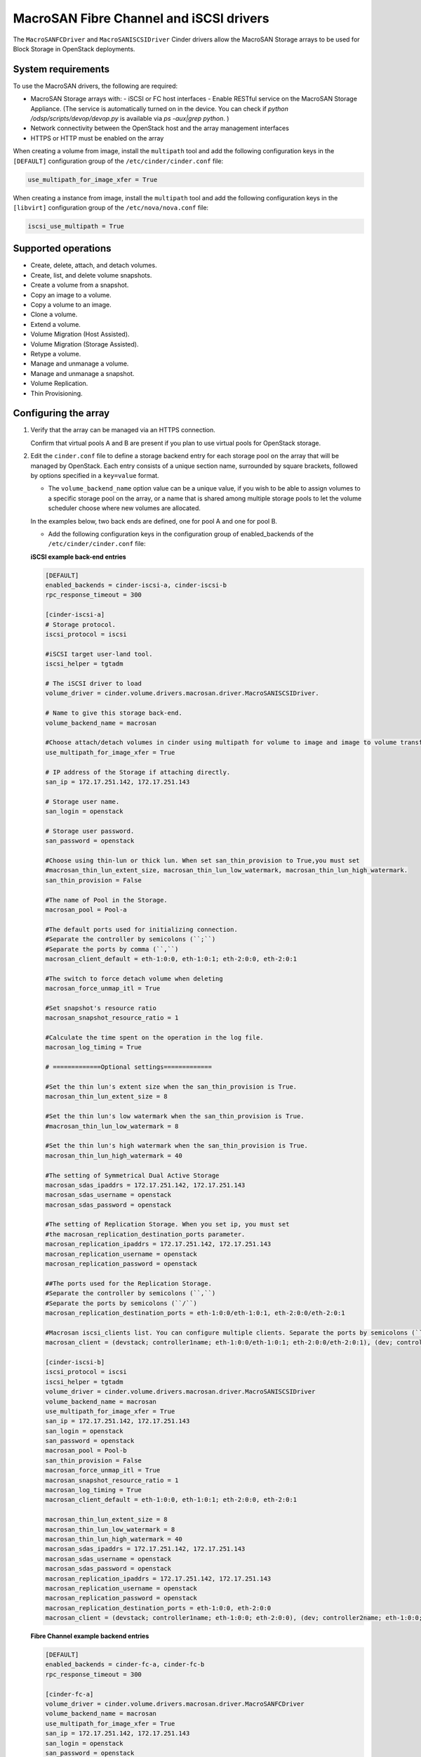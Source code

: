 ﻿==========================================
MacroSAN Fibre Channel and iSCSI drivers
==========================================

The ``MacroSANFCDriver`` and ``MacroSANISCSIDriver`` Cinder drivers allow the
MacroSAN Storage arrays to be used for Block Storage in OpenStack deployments.

System requirements
~~~~~~~~~~~~~~~~~~~

To use the MacroSAN drivers, the following are required:

- MacroSAN Storage arrays with:
  - iSCSI or FC host interfaces
  - Enable RESTful service on the MacroSAN Storage Appliance. (The service is
  automatically turned on in the device. You can check if
  `python /odsp/scripts/devop/devop.py` is available via `ps -aux|grep python`.
  )

- Network connectivity between the OpenStack host and the array management
  interfaces

- HTTPS or HTTP must be enabled on the array

When creating a volume from image, install the ``multipath`` tool and add the
following configuration keys in the ``[DEFAULT]`` configuration group of
the ``/etc/cinder/cinder.conf`` file:

.. code-block:: ini

   use_multipath_for_image_xfer = True

When creating a instance from image, install the ``multipath`` tool and add the
following configuration keys in the ``[libvirt]`` configuration group of
the ``/etc/nova/nova.conf`` file:

.. code-block:: ini

   iscsi_use_multipath = True

Supported operations
~~~~~~~~~~~~~~~~~~~~

- Create, delete, attach, and detach volumes.
- Create, list, and delete volume snapshots.
- Create a volume from a snapshot.
- Copy an image to a volume.
- Copy a volume to an image.
- Clone a volume.
- Extend a volume.
- Volume Migration (Host Assisted).
- Volume Migration (Storage Assisted).
- Retype a volume.
- Manage and unmanage a volume.
- Manage and unmanage a snapshot.
- Volume Replication.
- Thin Provisioning.

Configuring the array
~~~~~~~~~~~~~~~~~~~~~

#. Verify that the array can be managed via an HTTPS connection.

   Confirm that virtual pools A and B are present if you plan to use virtual
   pools for OpenStack storage.

#. Edit the ``cinder.conf`` file to define a storage backend entry for each
   storage pool on the array that will be managed by OpenStack. Each entry
   consists of a unique section name, surrounded by square brackets, followed
   by options specified in a ``key=value`` format.


   * The ``volume_backend_name`` option value can be a unique value, if you
     wish to be able to assign volumes to a specific storage pool on the
     array, or a name that is shared among multiple storage pools to let the
     volume scheduler choose where new volumes are allocated.

   In the examples below, two back ends are defined, one for pool A and one
   for pool B.

   * Add the following configuration keys in the configuration group of
     enabled_backends of the ``/etc/cinder/cinder.conf`` file:

   **iSCSI example back-end entries**

   .. code-block:: ini

      [DEFAULT]
      enabled_backends = cinder-iscsi-a, cinder-iscsi-b
      rpc_response_timeout = 300

      [cinder-iscsi-a]
      # Storage protocol.
      iscsi_protocol = iscsi

      #iSCSI target user-land tool.
      iscsi_helper = tgtadm

      # The iSCSI driver to load
      volume_driver = cinder.volume.drivers.macrosan.driver.MacroSANISCSIDriver.

      # Name to give this storage back-end.
      volume_backend_name = macrosan

      #Choose attach/detach volumes in cinder using multipath for volume to image and image to volume transfers.
      use_multipath_for_image_xfer = True

      # IP address of the Storage if attaching directly.
      san_ip = 172.17.251.142, 172.17.251.143

      # Storage user name.
      san_login = openstack

      # Storage user password.
      san_password = openstack

      #Choose using thin-lun or thick lun. When set san_thin_provision to True,you must set
      #macrosan_thin_lun_extent_size, macrosan_thin_lun_low_watermark, macrosan_thin_lun_high_watermark.
      san_thin_provision = False

      #The name of Pool in the Storage.
      macrosan_pool = Pool-a

      #The default ports used for initializing connection.
      #Separate the controller by semicolons (``;``)
      #Separate the ports by comma (``,``)
      macrosan_client_default = eth-1:0:0, eth-1:0:1; eth-2:0:0, eth-2:0:1

      #The switch to force detach volume when deleting
      macrosan_force_unmap_itl = True

      #Set snapshot's resource ratio
      macrosan_snapshot_resource_ratio = 1

      #Calculate the time spent on the operation in the log file.
      macrosan_log_timing = True

      # =============Optional settings=============

      #Set the thin lun's extent size when the san_thin_provision is True.
      macrosan_thin_lun_extent_size = 8

      #Set the thin lun's low watermark when the san_thin_provision is True.
      #macrosan_thin_lun_low_watermark = 8

      #Set the thin lun's high watermark when the san_thin_provision is True.
      macrosan_thin_lun_high_watermark = 40

      #The setting of Symmetrical Dual Active Storage
      macrosan_sdas_ipaddrs = 172.17.251.142, 172.17.251.143
      macrosan_sdas_username = openstack
      macrosan_sdas_password = openstack

      #The setting of Replication Storage. When you set ip, you must set
      #the macrosan_replication_destination_ports parameter.
      macrosan_replication_ipaddrs = 172.17.251.142, 172.17.251.143
      macrosan_replication_username = openstack
      macrosan_replication_password = openstack

      ##The ports used for the Replication Storage.
      #Separate the controller by semicolons (``,``)
      #Separate the ports by semicolons (``/``)
      macrosan_replication_destination_ports = eth-1:0:0/eth-1:0:1, eth-2:0:0/eth-2:0:1

      #Macrosan iscsi_clients list. You can configure multiple clients. Separate the ports by semicolons (``/``)
      macrosan_client = (devstack; controller1name; eth-1:0:0/eth-1:0:1; eth-2:0:0/eth-2:0:1), (dev; controller2name; eth-1:0:0/eth-1:0:1; eth-2:0:0/eth-2:0:1)

      [cinder-iscsi-b]
      iscsi_protocol = iscsi
      iscsi_helper = tgtadm
      volume_driver = cinder.volume.drivers.macrosan.driver.MacroSANISCSIDriver
      volume_backend_name = macrosan
      use_multipath_for_image_xfer = True
      san_ip = 172.17.251.142, 172.17.251.143
      san_login = openstack
      san_password = openstack
      macrosan_pool = Pool-b
      san_thin_provision = False
      macrosan_force_unmap_itl = True
      macrosan_snapshot_resource_ratio = 1
      macrosan_log_timing = True
      macrosan_client_default = eth-1:0:0, eth-1:0:1; eth-2:0:0, eth-2:0:1

      macrosan_thin_lun_extent_size = 8
      macrosan_thin_lun_low_watermark = 8
      macrosan_thin_lun_high_watermark = 40
      macrosan_sdas_ipaddrs = 172.17.251.142, 172.17.251.143
      macrosan_sdas_username = openstack
      macrosan_sdas_password = openstack
      macrosan_replication_ipaddrs = 172.17.251.142, 172.17.251.143
      macrosan_replication_username = openstack
      macrosan_replication_password = openstack
      macrosan_replication_destination_ports = eth-1:0:0, eth-2:0:0
      macrosan_client = (devstack; controller1name; eth-1:0:0; eth-2:0:0), (dev; controller2name; eth-1:0:0; eth-2:0:0)

   **Fibre Channel example backend entries**

   .. code-block:: ini

      [DEFAULT]
      enabled_backends = cinder-fc-a, cinder-fc-b
      rpc_response_timeout = 300

      [cinder-fc-a]
      volume_driver = cinder.volume.drivers.macrosan.driver.MacroSANFCDriver
      volume_backend_name = macrosan
      use_multipath_for_image_xfer = True
      san_ip = 172.17.251.142, 172.17.251.143
      san_login = openstack
      san_password = openstack
      macrosan_pool = Pool-a
      san_thin_provision = False
      macrosan_force_unmap_itl = True
      macrosan_snapshot_resource_ratio = 1
      macrosan_log_timing = True

      #FC Zoning mode configured.
      zoning_mode = fabric

      #The number of ports used for initializing connection.
      macrosan_fc_use_sp_port_nr = 1

      #In the case of an FC connection, the configuration item associated with the port is maintained.
      macrosan_fc_keep_mapped_ports = True

      # =============Optional settings=============

      macrosan_thin_lun_extent_size = 8
      macrosan_thin_lun_low_watermark = 8
      macrosan_thin_lun_high_watermark = 40
      macrosan_sdas_ipaddrs = 172.17.251.142, 172.17.251.143
      macrosan_sdas_username = openstack
      macrosan_sdas_password = openstack
      macrosan_replication_ipaddrs = 172.17.251.142, 172.17.251.143
      macrosan_replication_username = openstack
      macrosan_replication_password = openstack
      macrosan_replication_destination_ports = eth-1:0:0, eth-2:0:0


      [cinder-fc-b]
      volume_driver = cinder.volume.drivers.macrosan.driver.MacroSANFCDriver
      volume_backend_name = macrosan
      use_multipath_for_image_xfer = True
      san_ip = 172.17.251.142, 172.17.251.143
      san_login = openstack
      san_password = openstack
      macrosan_pool = Pool-b
      san_thin_provision = False
      macrosan_force_unmap_itl = True
      macrosan_snapshot_resource_ratio = 1
      macrosan_log_timing = True
      zoning_mode = fabric
      macrosan_fc_use_sp_port_nr = 1
      macrosan_fc_keep_mapped_ports = True

      macrosan_thin_lun_extent_size = 8
      macrosan_thin_lun_low_watermark = 8
      macrosan_thin_lun_high_watermark = 40
      macrosan_sdas_ipaddrs = 172.17.251.142, 172.17.251.143
      macrosan_sdas_username = openstack
      macrosan_sdas_password = openstack
      macrosan_replication_ipaddrs = 172.17.251.142, 172.17.251.143
      macrosan_replication_username = openstack
      macrosan_replication_password = openstack
      macrosan_replication_destination_ports = eth-1:0:0, eth-2:0:0

#. After modifying the ``cinder.conf`` file, restart the ``cinder-volume``
   service.

#. Create and use volume types.

   **Create and use sdas volume types**

   .. code-block:: console

      $ openstack volume type create sdas
      $ openstack volume type set --property sdas=True sdas

   **Create and use replication volume types**

   .. code-block:: console

      $ openstack volume type create replication
      $ openstack volume type set --property replication_enabled=True replication

Configuration file parameters
-----------------------------

This section describes mandatory and optional configuration file parameters
of the MacroSAN volume driver.

.. list-table:: **Mandatory parameters**
   :widths: 10 10 50 10
   :header-rows: 1

   * - Parameter
     - Default value
     - Description
     - Applicable to
   * - volume_backend_name
     - ``-``
     - indicates the name of the backend
     - All
   * - volume_driver
     - ``cinder.volume.drivers.lvm.LVMVolumeDriver``
     - indicates the loaded driver
     - All
   * - use_multipath_for_image_xfer
     - ``False``
     - Chose attach/detach volumes in cinder using multipath for volume to image and image to volume transfers.
     - All
   * - san_thin_provision
     - ``True``
     - Default volume type setting, True is thin lun, and False is thick lun.
     - All
   * - macrosan_force_unmap_itl
     - ``True``
     - Force detach volume when deleting
     - All
   * - macrosan_log_timing
     - ``True``
     - Calculate the time spent on the operation in the log file.
     - All
   * - macrosan_snapshot_resource_ratio
     - ``1``
     - Set snapshot's resource ratio".
     - All
   * - iscsi_helper
     - ``tgtadm``
     - iSCSI target user-land tool to use.
     - iSCSI
   * - iscsi_protocol
     - ``iscsi``
     - Determines the iSCSI protocol for new iSCSI volumes, created with tgtadm.
     - iSCSI
   * - macrosan_client_default
     - ``None``
     - This is the default connection information for iscsi. This default configuration is used when no host related information is obtained.
     - iSCSI
   * - zoning_mode
     - ``True``
     - FC Zoning mode configured.
     - Fibre channel
   * - macrosan_fc_use_sp_port_nr
     - ``1``
     - The use_sp_port_nr parameter is the number of online FC ports used by the single-ended memory when the FC connection is established in the switch non-all-pass mode. The maximum is 4.
     - Fibre channel
   * - macrosan_fc_keep_mapped_ports
     - ``True``
     - In the case of an FC connection, the configuration item associated with the port is maintained.
     - Fibre channel

.. list-table:: **Optional parameters**
   :widths: 20 10 50 15
   :header-rows: 1

   * - Parameter
     - Default value
     - Description
     - Applicable to
   * - macrosan_sdas_ipaddrs
     - ``-``
     - The ip of Symmetrical Dual Active Storage
     - All
   * - macrosan_sdas_username
     - ``-``
     - The username of Symmetrical Dual Active Storage
     - All
   * - macrosan_sdas_password
     - ``-``
     - The password of Symmetrical Dual Active Storage
     - All
   * - macrosan_replication_ipaddrs
     - ``-``
     - The ip of replication Storage. When you set ip, you must set
       the macrosan_replication_destination_ports parameter.
     - All
   * - macrosan_replication_username
     - ``-``
     - The username of replication Storage
     - All
   * - macrosan_replication_password
     - ``-``
     - The password of replication Storage
     - All
   * - macrosan_replication_destination_ports
     - ``-``
     - The ports of replication storage when using replication storage.
     - All
   * - macrosan_thin_lun_extent_size
     - ``8``
     - Set the thin lun's extent size when the san_thin_provision is True.
     - All
   * - macrosan_thin_lun_low_watermark
     - ``5``
     - Set the thin lun's low watermark when the san_thin_provision is True.
     - All
   * - macrosan_thin_lun_high_watermark
     - ``20``
     - Set the thin lun's high watermark when the san_thin_provision is True.
     - All
   * - macrosan_client
     - ``True``
     - Macrosan iscsi_clients list. You can configure multiple clients.
       You can configure it in this format:
       (hostname; client_name; sp1_iscsi_port; sp2_iscsi_port),
       E.g:
       (controller1; decive1; eth-1:0:0; eth-2:0:0),(controller2; decive2; eth-1:0:0/ eth-1:0:1; eth-2:0:0/ eth-2:0:1)
     - All

.. important::

     Client_name has the following requirements:
                    [a-zA-Z0-9.-_:], the maximum number of characters is 31

The following are the MacroSAN driver specific options that may be set in
`cinder.conf`:

.. config-table::
   :config-target: MacroSAN

   cinder.volume.drivers.macrosan.config

